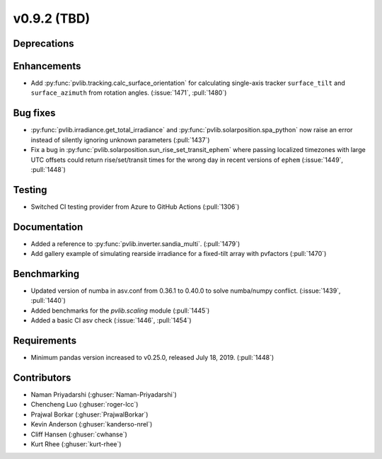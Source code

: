 .. _whatsnew_0920:

v0.9.2 (TBD)
-----------------------

Deprecations
~~~~~~~~~~~~

Enhancements
~~~~~~~~~~~~
* Add :py:func:`pvlib.tracking.calc_surface_orientation` for calculating
  single-axis tracker ``surface_tilt`` and ``surface_azimuth`` from
  rotation angles. (:issue:`1471`, :pull:`1480`)

Bug fixes
~~~~~~~~~
* :py:func:`pvlib.irradiance.get_total_irradiance` and
  :py:func:`pvlib.solarposition.spa_python` now raise an error instead
  of silently ignoring unknown parameters (:pull:`1437`)
* Fix a bug in :py:func:`pvlib.solarposition.sun_rise_set_transit_ephem`
  where passing localized timezones with large UTC offsets could return
  rise/set/transit times for the wrong day in recent versions of ``ephem``
  (:issue:`1449`, :pull:`1448`)


Testing
~~~~~~~
* Switched CI testing provider from Azure to GitHub Actions (:pull:`1306`)


Documentation
~~~~~~~~~~~~~
* Added a reference to :py:func:`pvlib.inverter.sandia_multi`. (:pull:`1479`)
* Add gallery example of simulating rearside irradiance for a fixed-tilt
  array with pvfactors (:pull:`1470`)


Benchmarking
~~~~~~~~~~~~~
* Updated version of numba in asv.conf from 0.36.1 to 0.40.0 to solve numba/numpy conflict. (:issue:`1439`, :pull:`1440`)
* Added benchmarks for the `pvlib.scaling` module (:pull:`1445`)
* Added a basic CI asv check (:issue:`1446`, :pull:`1454`)

Requirements
~~~~~~~~~~~~
* Minimum pandas version increased to v0.25.0, released July 18, 2019. (:pull:`1448`)

Contributors
~~~~~~~~~~~~
* Naman Priyadarshi (:ghuser:`Naman-Priyadarshi`)
* Chencheng Luo (:ghuser:`roger-lcc`)
* Prajwal Borkar (:ghuser:`PrajwalBorkar`) 
* Kevin Anderson (:ghuser:`kanderso-nrel`)
* Cliff Hansen (:ghuser:`cwhanse`)
* Kurt Rhee (:ghuser:`kurt-rhee`)